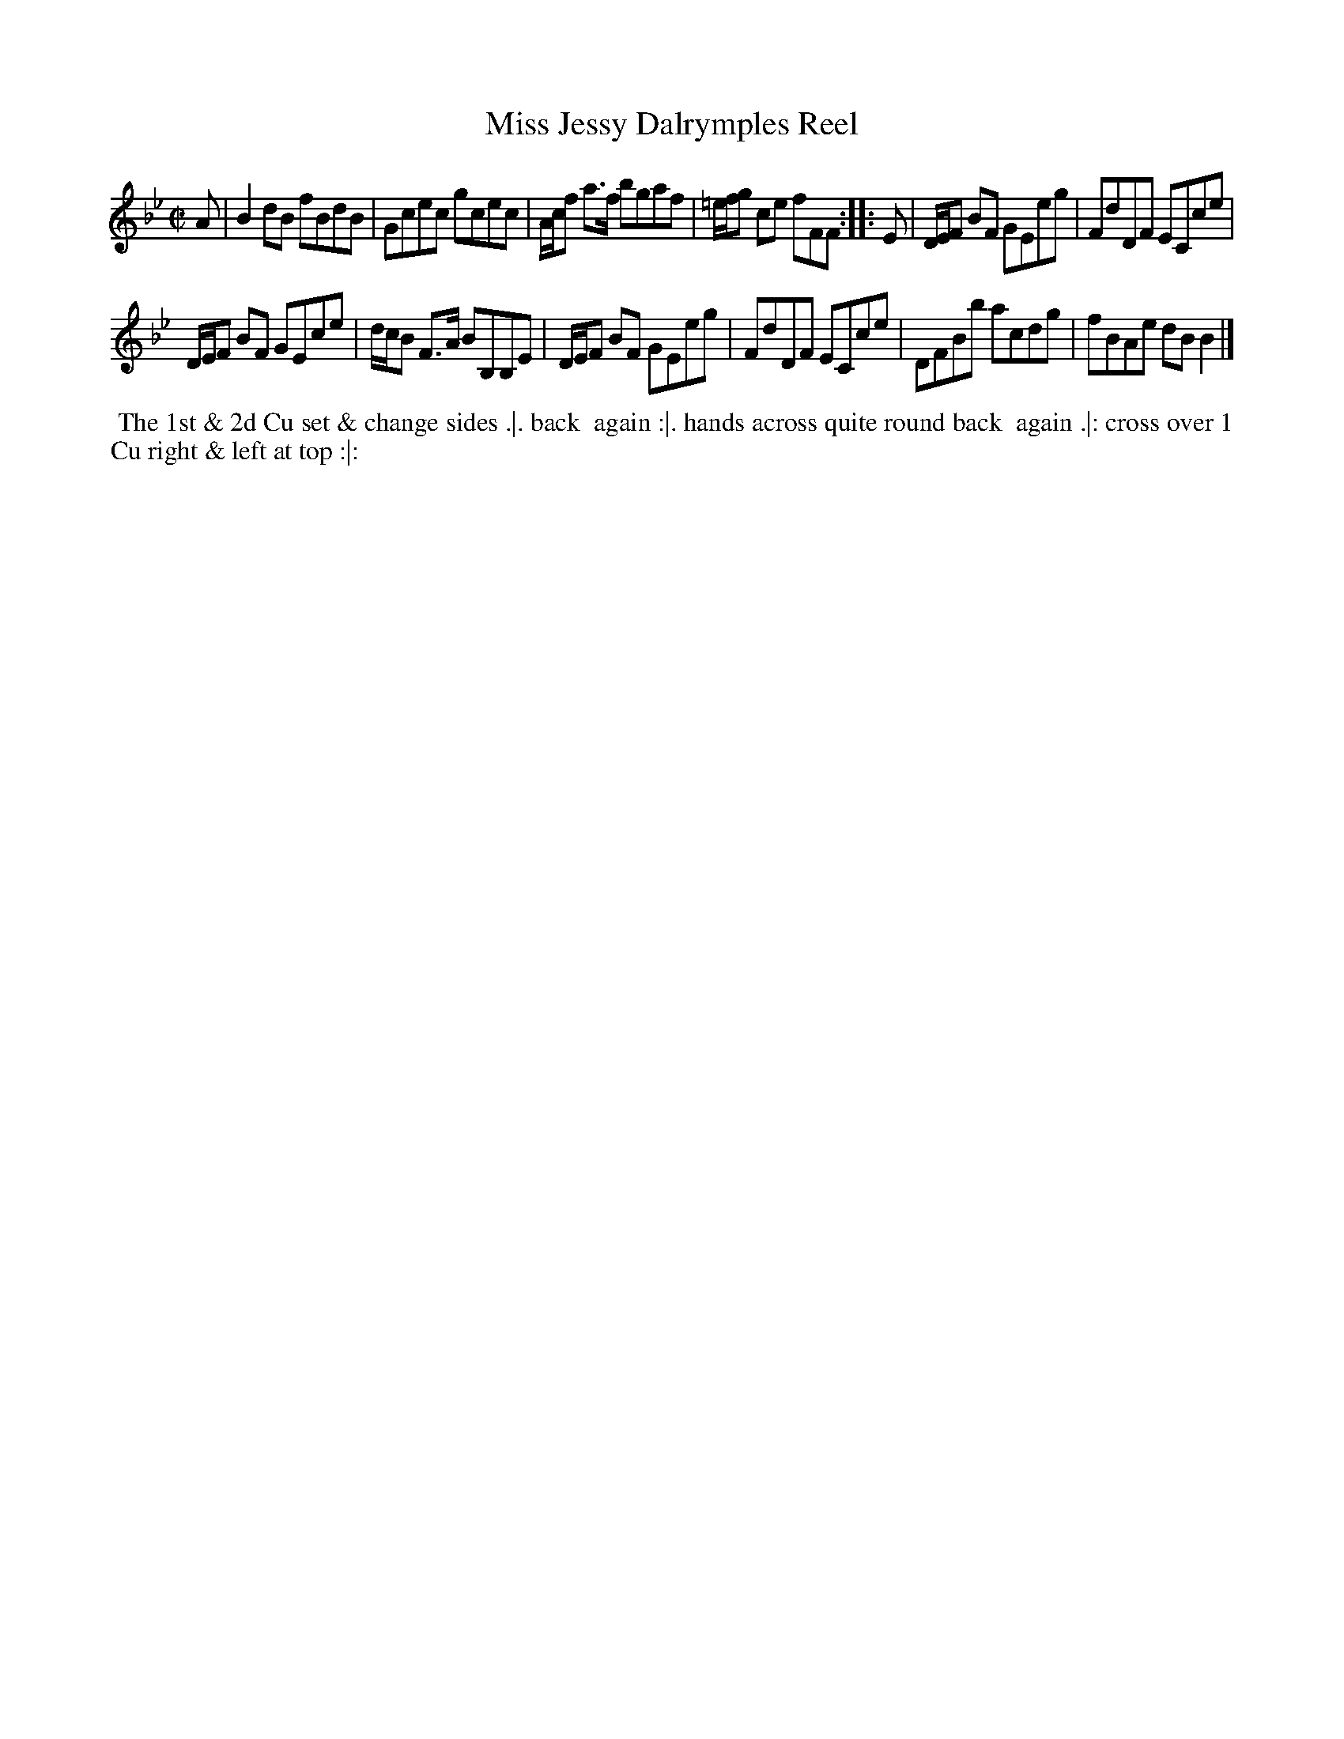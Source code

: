 X: 15
T: Miss Jessy Dalrymples Reel
%R: reel
B: "Twenty Four Favourite Dances for the Year 1783", Thomas Straight, ed. p.8 #1
F: http://www.vwml.org/browse/browse-collections-dance-tune-books/browse-straights1783
Z: 2014 John Chambers <jc:trillian.mit.edu>
N: The 2nd strain has initial repeat but no final repeat; not fixed.
M: C|
L: 1/8
K: Bb
A |\
B2dB fBdB | Gcec gcec |\
A/c/f a>f bgaf | =e/f/g ce fFF :: E |\
D/E/F BF GEeg | FdDF ECce |
D/E/F BF GEce | d/c/B F>A BB,B,E |\
D/E/F BF GEeg | FdDF ECce |\
DFBb acdg | fBAe dBB2 |]
% - - - - - - - - - - Dance description - - - - - - - - - -
%%begintext align
%% The 1st & 2d Cu set & change sides .|. back
%% again :|. hands across quite round back
%% again .|: cross over 1 Cu right & left at top :|:
%%endtext
